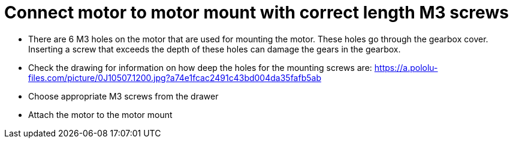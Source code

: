 = Connect motor to motor mount with correct length M3 screws

* There are 6 M3 holes on the motor that are used for mounting the motor. These holes go through the gearbox cover. Inserting a screw that exceeds the depth of these holes can damage the gears in the gearbox.
* Check the drawing for information on how deep the holes for the mounting screws are: https://a.pololu-files.com/picture/0J10507.1200.jpg?a74e1fcac2491c43bd004da35fafb5ab
* Choose appropriate M3 screws from the drawer
* Attach the motor to the motor mount
